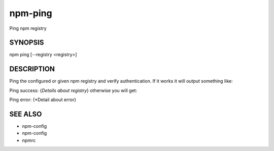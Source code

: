 npm-ping
============================================================================================

Ping npm registry

SYNOPSIS
-------------------

.. program:: npm

.. option:: ping

npm ping [--registry <registry>]

DESCRIPTION
-------------------

Ping the configured or given npm registry and verify authentication. If it works it will output something like:

Ping success: {*Details about registry*}
otherwise you will get:

Ping error: {*Detail about error}

SEE ALSO
-------------------

- npm-config
- npm-config
- npmrc
